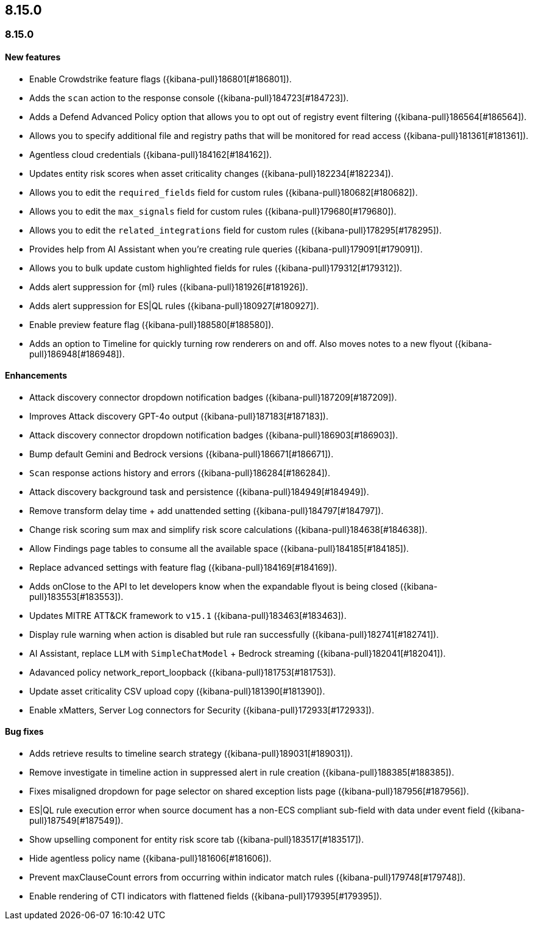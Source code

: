 [[release-notes-header-8.15.0]]
== 8.15.0

[discrete]
[[release-notes-8.15.0]]
=== 8.15.0

[discrete]
[[features-8.15.0]]
==== New features

* Enable Crowdstrike feature flags ({kibana-pull}186801[#186801]).
* Adds the `scan` action to the response console ({kibana-pull}184723[#184723]).
* Adds a Defend Advanced Policy option that allows you to opt out of registry event filtering ({kibana-pull}186564[#186564]).
* Allows you to specify additional file and registry paths that will be monitored for read access ({kibana-pull}181361[#181361]).
* Agentless cloud credentials ({kibana-pull}184162[#184162]).
* Updates entity risk scores when asset criticality changes ({kibana-pull}182234[#182234]).
* Allows you to edit the `required_fields` field for custom rules ({kibana-pull}180682[#180682]).
* Allows you to edit the `max_signals` field for custom rules ({kibana-pull}179680[#179680]).
* Allows you to edit the `related_integrations` field for custom rules ({kibana-pull}178295[#178295]).
* Provides help from AI Assistant when you're creating rule queries ({kibana-pull}179091[#179091]).  
* Allows you to bulk update custom highlighted fields for rules ({kibana-pull}179312[#179312]).
* Adds alert suppression for {ml} rules ({kibana-pull}181926[#181926]).
* Adds alert suppression for ES|QL rules ({kibana-pull}180927[#180927]).
* Enable preview feature flag ({kibana-pull}188580[#188580]).
* Adds an option to Timeline for quickly turning row renderers on and off. Also moves notes to a new flyout ({kibana-pull}186948[#186948]).

[discrete]
[[enhancements-8.15.0]]
==== Enhancements

* Attack discovery connector dropdown notification badges ({kibana-pull}187209[#187209]).
* Improves Attack discovery GPT-4o output ({kibana-pull}187183[#187183]).
* Attack discovery connector dropdown notification badges ({kibana-pull}186903[#186903]).
* Bump default Gemini and Bedrock versions ({kibana-pull}186671[#186671]).
* `Scan` response actions history and errors ({kibana-pull}186284[#186284]).
* Attack discovery background task and persistence ({kibana-pull}184949[#184949]).
* Remove transform delay time + add unattended setting ({kibana-pull}184797[#184797]).
* Change risk scoring sum max and simplify risk score calculations ({kibana-pull}184638[#184638]).
* Allow Findings page tables to consume all the available space ({kibana-pull}184185[#184185]).
* Replace advanced settings with feature flag ({kibana-pull}184169[#184169]).
* Adds onClose to the API to let developers know when the expandable flyout is being closed ({kibana-pull}183553[#183553]).
* Updates MITRE ATT&CK framework to `v15.1` ({kibana-pull}183463[#183463]).
* Display rule warning when action is disabled but rule ran successfully ({kibana-pull}182741[#182741]).
* AI Assistant, replace `LLM` with `SimpleChatModel` + Bedrock streaming ({kibana-pull}182041[#182041]).
* Adavanced policy network_report_loopback ({kibana-pull}181753[#181753]).
* Update asset criticality CSV upload copy ({kibana-pull}181390[#181390]).
* Enable xMatters, Server Log connectors for Security ({kibana-pull}172933[#172933]).

[discrete]
[[bug-fixes-8.15.0]]
==== Bug fixes

* Adds retrieve results to timeline search strategy ({kibana-pull}189031[#189031]).
* Remove investigate in timeline action in suppressed alert in rule creation ({kibana-pull}188385[#188385]).
* Fixes misaligned dropdown for page selector on shared exception lists page ({kibana-pull}187956[#187956]).
* ES|QL rule execution error when source document has a non-ECS compliant sub-field with data under event field ({kibana-pull}187549[#187549]).
* Show upselling component for entity risk score tab ({kibana-pull}183517[#183517]).
* Hide agentless policy name ({kibana-pull}181606[#181606]).
* Prevent maxClauseCount errors from occurring within indicator match rules ({kibana-pull}179748[#179748]).
* Enable rendering of CTI indicators with flattened fields ({kibana-pull}179395[#179395]).